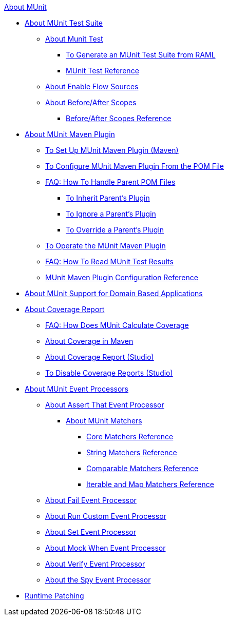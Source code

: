 .xref:index.adoc[About MUnit]
* xref:munit-suite.adoc[About MUnit Test Suite]
 ** xref:munit-test-concept.adoc[About Munit Test]
  *** xref:munit-scaffold-test-task.adoc[To Generate an MUnit Test Suite from RAML]
  *** xref:munit-test-reference.adoc[MUnit Test Reference]
 ** xref:enable-flow-sources-concept.adoc[About Enable Flow Sources]
 ** xref:before-after-scopes-concept.adoc[About Before/After Scopes]
  *** xref:before-after-scopes-reference.adoc[Before/After Scopes Reference]
* xref:munit-maven-support.adoc[About MUnit Maven Plugin]
 ** xref:to-set-up-munit-maven-plugin.adoc[To Set Up MUnit Maven Plugin (Maven)]
 ** xref:to-configure-munit-maven-plugin-maven.adoc[To Configure MUnit Maven Plugin From the POM File]
 ** xref:faq-working-with-parent-pom.adoc[FAQ: How To Handle Parent POM Files]
  *** xref:to-inherit-parent-plugin.adoc[To Inherit Parent's Plugin]
  *** xref:to-ignore-parent-plugin.adoc[To Ignore a Parent's Plugin]
  *** xref:to-override-parent-plugin.adoc[To Override a Parent's Plugin]
 ** xref:munit-maven-plugin.adoc[To Operate the MUnit Maven Plugin]
 ** xref:faq-how-to-read-munit-test-results.adoc[FAQ: How To Read MUnit Test Results]
 ** xref:munit-maven-plugin-configuration.adoc[MUnit Maven Plugin Configuration Reference]
* xref:munit-domain-support.adoc[About MUnit Support for Domain Based Applications]
* xref:munit-coverage-report.adoc[About Coverage Report]
 ** xref:faq-how-munit-coverage.adoc[FAQ: How Does MUnit Calculate Coverage]
 ** xref:coverage-maven-concept.adoc[About Coverage in Maven]
 ** xref:coverage-studio-concept.adoc[About Coverage Report (Studio)]
 ** xref:to-disable-coverage-studio.adoc[To Disable Coverage Reports (Studio)]
* xref:message-processors.adoc[About MUnit Event Processors]
 ** xref:assertion-message-processor.adoc[About Assert That Event Processor]
  *** xref:munit-matchers.adoc[About MUnit Matchers]
   **** xref:core-matchers-reference.adoc[Core Matchers Reference]
   **** xref:string-matchers-reference.adoc[String Matchers Reference]
   **** xref:comparable-matchers-reference.adoc[Comparable Matchers Reference]
   **** xref:iterable-map-matchers-reference.adoc[Iterable and Map Matchers Reference]
 ** xref:fail-event-processor.adoc[About Fail Event Processor]
 ** xref:run-custom-event-processor.adoc[About Run Custom Event Processor]
 ** xref:set-message-processor.adoc[About Set Event Processor]
 ** xref:mock-message-processor.adoc[About Mock When Event Processor]
 ** xref:verify-message-processor.adoc[About Verify Event Processor]
 ** xref:spy-processor-concept.adoc[About the Spy Event Processor]
* xref:runtime-patching.adoc[Runtime Patching]
